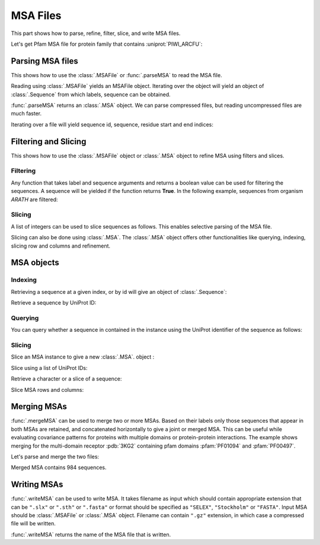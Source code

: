 .. _msafiles:

MSA Files
===============================================================================

This part shows how to parse, refine, filter, slice, and write MSA files.


.. ipython:: python

   from prody import *
   from matplotlib.pylab import *
   ion()  # turn interactive mode on

Let's get Pfam MSA file for protein family that contains :uniprot:`PIWI_ARCFU`:

.. ipython::
   :verbatim:

   In [1]: searchPfam('PIWI_ARCFU').keys()
   Out[1]: ['PF02171']
   In [2]: fetchPfamMSA('PF02171', alignment='seed')
   Out[2]: 'PF02171_seed.sth'

Parsing MSA files
-------------------------------------------------------------------------------

This shows how to use the :class:`.MSAFile` or :func:`.parseMSA` to read the
MSA file.

Reading using :class:`.MSAFile` yields an MSAFile object. Iterating over the
object will yield an object of :class:`.Sequence` from which labels, sequence
can be obtained.

.. ipython:: python

   msafile = 'PF02171_seed.sth'
   msafobj = MSAFile(msafile)
   msafobj
   msa_seq_list = list(msafobj)
   msa_seq_list[0]

:func:`.parseMSA` returns an :class:`.MSA` object.  We can parse
compressed files, but reading uncompressed files are much faster.

.. ipython::
   :verbatim:

   In [1]: fetchPfamMSA('PF02171', compressed=True)
   Out[1]: 'PF02171_full.sth.gz'

   In [2]: parseMSA('PF02171_full.sth.gz')
   Out[2]: <MSA: PF02171_full (2067 sequences, 1392 residues)>

   In [3]: fetchPfamMSA('PF02171', format='fasta')
   Out[3]: 'PF02171_full.fasta.gz'

   In [3]: parseMSA('PF02171_full.fasta.gz')
   Out[3]: <MSA: PF02171_full (2067 sequences, 1392 residues)>


Iterating over a file will yield sequence id, sequence, residue start and
end indices:

.. ipython:: python

   msa = MSAFile('PF02171_seed.sth')
   for seq in msa:
       seq

Filtering and Slicing
-------------------------------------------------------------------------------

This shows how to use the :class:`.MSAFile` object or :class:`.MSA` object to
refine MSA using filters and slices.

Filtering
^^^^^^^^^

Any function that takes label and sequence arguments and returns a boolean
value can be used for filtering the sequences.  A sequence will be yielded
if the function returns **True**.  In the following example, sequences from
organism *ARATH* are filtered:

.. ipython:: python

   msafobj = MSAFile(msafile, filter=lambda lbl, seq: 'ARATH' in lbl)
   for seq in msafobj:
       seq.getLabel()

Slicing
^^^^^^^

A list of integers can be used to slice sequences as follows.  This enables
selective parsing of the MSA file.

.. ipython:: python

   msafobj = MSAFile(msafile, slice=list(range(10)) + list(range(374,384)))
   list(msafobj)[0]


Slicing can also be done using :class:`.MSA`. The :class:`.MSA` object offers
other functionalities like querying, indexing, slicing row and columns and
refinement.


MSA objects
-------------------------------------------------------------------------------

Indexing
^^^^^^^^

Retrieving a sequence at a given index, or by id will give an object of
:class:`.Sequence`:

.. ipython:: python

   msa = parseMSA(msafile)
   seq = msa[0]
   seq
   str(seq)

Retrieve a sequence by UniProt ID:

.. ipython:: python

   msa['YQ53_CAEEL']


Querying
^^^^^^^^

You can query whether a sequence in contained in the instance using the
UniProt identifier of the sequence as follows:

.. ipython:: python

   'YQ53_CAEEL' in msa

Slicing
^^^^^^^


Slice an MSA instance to give a new :class:`.MSA`. object :

.. ipython:: python

   new_msa = msa[:2]
   new_msa

Slice using a list of UniProt IDs:

.. ipython:: python

   msa[:2] == msa[['TAG76_CAEEL', 'O16720_CAEEL']]

Retrieve a character or a slice of a sequence:

.. ipython:: python

   msa[0,0]
   msa[0,0:10]

Slice MSA rows and columns:

.. ipython:: python

   msa[:10,20:40]


Merging MSAs
-------------------------------------------------------------------------------

:func:`.mergeMSA` can be used to merge two or more MSAs. Based on their labels
only those sequences that appear in both MSAs are retained, and concatenated
horizontally to give a joint or merged MSA. This can be useful while evaluating
covariance patterns for proteins with multiple domains or protein-protein
interactions. The example shows merging for the multi-domain receptor
:pdb:`3KG2` containing pfam domains :pfam:`PF01094` and :pfam:`PF00497`.

.. ipython::
   :verbatim:

   In [1]: fetchPfamMSA('PF01094', format='fasta', timeout=120)
   Out[1]: 'PF01094_full.fasta'
   In [2]: fetchPfamMSA('PF00497', format='fasta', timeout=120)
   Out[2]: 'PF00497_full.fasta'

Let's parse and merge the two files:

.. ipython:: python

   msa1 = parseMSA('PF01094_full.fasta')
   msa1
   msa2 = parseMSA('PF00497_full.fasta')
   msa2
   merged = mergeMSA(msa1, msa2)
   merged

Merged MSA contains 984 sequences.

Writing MSAs
-------------------------------------------------------------------------------

:func:`.writeMSA` can be used to write MSA. It takes filename as input
which should contain appropriate extension that can be ``".slx"`` or
``".sth"`` or  ``".fasta"`` or format should be specified as ``"SELEX"``,
``"Stockholm"`` or ``"FASTA"``. Input MSA should be :class:`.MSAFile` or
:class:`.MSA` object. Filename can contain ``".gz"`` extension, in which case
a compressed file will be written.


.. ipython:: python

   writeMSA('sliced_MSA.gz', msa, format='SELEX')
   writeMSA('sliced_MSA.fasta', msafobj)

:func:`.writeMSA` returns the name of the MSA file that is written.
